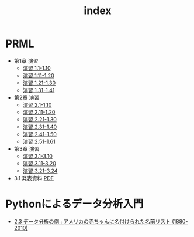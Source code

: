 #+TITLE: index
#+OPTIONS: author:nil timestamp:nil
#+OPTIONS: toc:nil
* PRML
- 第1章 演習
  - [[./ex_01_01-10.html][演習 1.1-1.10]]
  - [[./ex_01_11-20.html][演習 1.11-1.20]]
  - [[./ex_01_21-30.html][演習 1.21-1.30]]
  - [[./ex_01_31-41.html][演習 1.31-1.41]]
- 第2章 演習
  - [[./ex_02_01-10.html][演習 2.1-1.10]]
  - [[./ex_02_11-20.html][演習 2.11-1.20]]
  - [[./ex_02_21-30.html][演習 2.21-1.30]]
  - [[./ex_02_31-40.html][演習 2.31-1.40]]
  - [[./ex_02_41-50.html][演習 2.41-1.50]]
  - [[./ex_02_51-61.html][演習 2.51-1.61]]
- 第3章 演習
  - [[./ex_03_01-10.html][演習 3.1-3.10]]
  - [[./ex_03_11-20.html][演習 3.11-3.20]]
  - [[./ex_03_21-24.html][演習 3.21-3.24]]

- 3.1 発表資料 [[./slide_03_01/prml_3_slide.pdf][PDF]]

* Pythonによるデータ分析入門
- [[./PythonForDataAnalysis_2.3.html][2.3 データ分析の例 : アメリカの赤ちゃんに名付けられた名前リスト (1880-2010)]]
